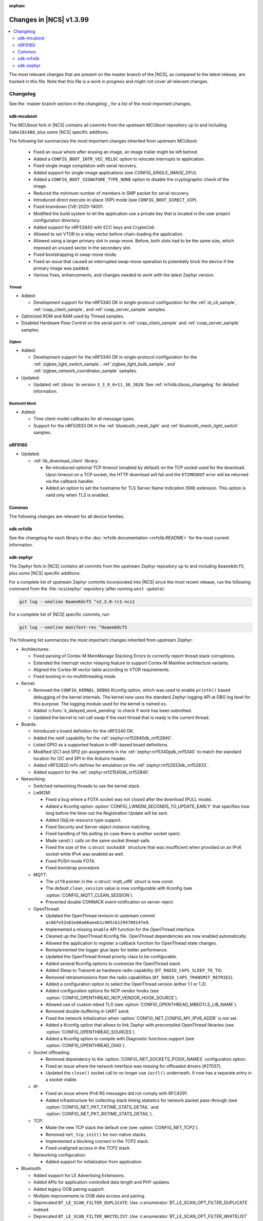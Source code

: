 :orphan:

.. _ncs_release_notes_latest:

Changes in |NCS| v1.3.99
########################

.. contents::
   :local:
   :depth: 2

The most relevant changes that are present on the master branch of the |NCS|, as compared to the latest release, are tracked in this file.
Note that this file is a work in progress and might not cover all relevant changes.


Changelog
*********

See the `master branch section in the changelog`_ for a list of the most important changes.


sdk-mcuboot
===========

The MCUboot fork in |NCS| contains all commits from the upstream MCUboot repository up to and including ``5a6e18148d``, plus some |NCS| specific additions.

The following list summarizes the most important changes inherited from upstream MCUboot:

  * Fixed an issue where after erasing an image, an image trailer might be left behind.
  * Added a ``CONFIG_BOOT_INTR_VEC_RELOC`` option to relocate interrupts to application.
  * Fixed single image compilation with serial recovery.
  * Added support for single-image applications (see `CONFIG_SINGLE_IMAGE_DFU`).
  * Added a ``CONFIG_BOOT_SIGNATURE_TYPE_NONE`` option to disable the cryptographic check of the image.
  * Reduced the minimum number of members in SMP packet for serial recovery.
  * Introduced direct execute-in-place (XIP) mode (see ``CONFIG_BOOT_DIRECT_XIP``).
  * Fixed kramdown CVE-2020-14001.
  * Modified the build system to let the application use a private key that is located in the user project configuration directory.
  * Added support for nRF52840 with ECC keys and CryptoCell.
  * Allowed to set VTOR to a relay vector before chain-loading the application.
  * Allowed using a larger primary slot in swap-move.
    Before, both slots had to be the same size, which imposed an unused sector in the secondary slot.
  * Fixed bootstrapping in swap-move mode.
  * Fixed an issue that caused an interrupted swap-move operation to potentially brick the device if the primary image was padded.
  * Various fixes, enhancements, and changes needed to work with the latest Zephyr version.

Thread
------

* Added:

  * Development support for the nRF5340 DK in single-protocol configuration for the :ref:`ot_cli_sample`, :ref:`coap_client_sample`, and :ref:`coap_server_sample` samples.

* Optimized ROM and RAM used by Thread samples.
* Disabled Hardware Flow Control on the serial port in :ref:`coap_client_sample` and :ref:`coap_server_sample` samples.

Zigbee
------

* Added:

  * Development support for the nRF5340 DK in single-protocol configuration for the :ref:`zigbee_light_switch_sample`, :ref:`zigbee_light_bulb_sample`, and :ref:`zigbee_network_coordinator_sample` samples.

* Updated:

  * Updated :ref:`zboss` to version ``3_3_0_6+11_30_2020``.
    See :ref:`nrfxlib:zboss_changelog` for detailed information.

Bluetooth Mesh
--------------

* Added:

  * Time client model callbacks for all message types.
  * Support for the nRF52833 DK in the :ref:`bluetooth_mesh_light` and :ref:`bluetooth_mesh_light_switch` samples.

nRF9160
=======

* Updated:

  * :ref:`lib_download_client` library:

    * Re-introduced optional TCP timeout (enabled by default) on the TCP socket used for the download.
      Upon timeout on a TCP socket, the HTTP download will fail and the ``ETIMEDOUT`` error will be returned via the callback handler.
    * Added an option to set the hostname for TLS Server Name Indication (SNI) extension.
      This option is valid only when TLS is enabled.

Common
======

The following changes are relevant for all device families.

sdk-nrfxlib
===========

See the changelog for each library in the :doc:`nrfxlib documentation <nrfxlib:README>` for the most current information.

sdk-zephyr
==========

.. NOTE TO MAINTAINERS: The latest Zephyr commit appears in multiple places; make sure you update them all.

The Zephyr fork in |NCS| contains all commits from the upstream Zephyr repository up to and including ``0aaee6dcf5``, plus some |NCS| specific additions.

For a complete list of upstream Zephyr commits incorporated into |NCS| since the most recent release, run the following command from the :file:`ncs/zephyr` repository (after running ``west update``):

.. code-block:: none

   git log --oneline 0aaee6dcf5 ^v2.3.0-rc1-ncs1

For a complete list of |NCS| specific commits, run:

.. code-block:: none

   git log --oneline manifest-rev ^0aaee6dcf5

The following list summarizes the most important changes inherited from upstream Zephyr:

* Architectures:

  * Fixed parsing of Cortex-M MemManage Stacking Errors to correctly report thread stack corruptions.
  * Extended the interrupt vector relaying feature to support Cortex-M Mainline architecture variants.
  * Aligned the Cortex-M vector table according to VTOR requirements.
  * Fixed booting in no-multithreading mode.

* Kernel:

  * Removed the ``CONFIG_KERNEL_DEBUG`` Kconfig option, which was used to enable ``printk()`` based debugging of the kernel internals.
    The kernel now uses the standard Zephyr logging API at DBG log level for this purpose.
    The logging module used for the kernel is named ``os``.
  * Added :c:func:`k_delayed_work_pending` to check if work has been submitted.
  * Updated the kernel to not call swap if the next thread that is ready is the current thread.

* Boards:

  * Introduced a board definition for the nRF5340 DK.
  * Added the netif capability for the :ref:`zephyr:nrf52840dk_nrf52840`.
  * Listed GPIO as a supported feature in nRF-based board definitions.
  * Modified I2C1 and SPI2 pin assignments in the :ref:`zephyr:nrf5340pdk_nrf5340` to match
    the standard location for I2C and SPI in the Arduino header.
  * Added nRF52820 nrfx defines for emulation on the :ref:`zephyr:nrf52833dk_nrf52833`.
  * Added support for the :ref:`zephyr:nrf21540dk_nrf52840`.


* Networking:

  * Switched networking threads to use the kernel stack.

  * LwM2M:

    * Fixed a bug where a FOTA socket was not closed after the download (PULL mode).
    * Added a Kconfig option :option:`CONFIG_LWM2M_SECONDS_TO_UPDATE_EARLY` that specifies how long before the time-out the Registration Update will be sent.
    * Added ObjLnk resource type support.
    * Fixed Security and Server object instance matching.
    * Fixed handling of fds polling (in case there is another socket open).
    * Made ``send()`` calls on the same socket thread-safe.
    * Fixed the size of the :c:struct:`sockaddr` structure that was insufficient when provided on an IPv6 socket while IPv4 was enabled as well.
    * Fixed PUSH mode FOTA.
    * Fixed bootstrap procedure.

  * MQTT:

    * The ``utf8`` pointer in the :c:struct:`mqtt_utf8` struct is now const.
    * The default ``clean_session`` value is now configurable with Kconfig (see :option:`CONFIG_MQTT_CLEAN_SESSION`).
    * Prevented double CONNACK event notification on server reject.

  * OpenThread:

    * Updated the OpenThread revision to upstream commit ``ac86fe52e62e60a66aeeb1c905cb1294709147e9``.
    * Implemented a missing ``enable`` API function for the OpenThread interface.
    * Cleaned up the OpenThread Kconfig file.
      OpenThread dependencies are now enabled automatically.
    * Allowed the application to register a callback function for OpenThread state changes.
    * Reimplemented the logger glue layer for better performance.
    * Updated the OpenThread thread priority class to be configurable.
    * Added several Kconfig options to customize the OpenThread stack.
    * Added Sleep to Transmit as hardware radio capability (``OT_RADIO_CAPS_SLEEP_TO_TX``).
    * Removed retransmissions from the radio capabilities (``OT_RADIO_CAPS_TRANSMIT_RETRIES``).
    * Added a configuration option to select the OpenThread version (either 1.1 or 1.2).
    * Added configuration options for NCP vendor hooks (see :option:`CONFIG_OPENTHREAD_NCP_VENDOR_HOOK_SOURCE`).
    * Allowed use of custom mbed TLS (see :option:`CONFIG_OPENTHREAD_MBEDTLS_LIB_NAME`).
    * Removed double-buffering in UART send.
    * Fixed the network initialization when :option:`CONFIG_NET_CONFIG_MY_IPV6_ADDR` is not set.
    * Added a Kconfig option that allows to link Zephyr with precompiled OpenThread libraries (see :option:`CONFIG_OPENTHREAD_SOURCES`).
    * Added a Kconfig option to compile with Diagnostic functions support (see :option:`CONFIG_OPENTHREAD_DIAG`).

  * Socket offloading:

    * Removed dependency to the :option:`CONFIG_NET_SOCKETS_POSIX_NAMES` configuration option.
    * Fixed an issue where the network interface was missing for offloaded drivers (#27037).
    * Updated the ``close()`` socket call to no longer use ``ioctl()`` underneath.
      It now has a separate entry in a socket vtable.

  * IP:

    * Fixed an issue where IPv6 RS messages did not comply with RFC4291.
    * Added infrastructure for collecting stack timing statistics for network packet pass-through (see :option:`CONFIG_NET_PKT_TXTIME_STATS_DETAIL` and :option:`CONFIG_NET_PKT_RXTIME_STATS_DETAIL`).

  * TCP:

    * Made the new TCP stack the default one (see :option:`CONFIG_NET_TCP2`).
    * Removed ``net_tcp_init()`` for non-native stacks.
    * Implemented a blocking connect in the TCP2 stack.
    * Fixed unaligned access in the TCP2 stack.

  * Networking configuration:

    * Added support for initialization from application.

* Bluetooth:

  * Added support for LE Advertising Extensions.
  * Added APIs for application-controlled data length and PHY updates.
  * Added legacy OOB pairing support.
  * Multiple improvements to OOB data access and pairing.
  * Deprecated ``BT_LE_SCAN_FILTER_DUPLICATE``.
    Use :c:enumerator:`BT_LE_SCAN_OPT_FILTER_DUPLICATE` instead.
  * Deprecated ``BT_LE_SCAN_FILTER_WHITELIST``.
    Use :c:enumerator:`BT_LE_SCAN_OPT_FILTER_WHITELIST` instead.
  * Deprecated ``bt_le_scan_param::filter_dup``.
    Use :c:member:`bt_le_scan_param.options` instead.
  * Deprecated ``bt_conn_create_le()``.
    Use :c:func:`bt_conn_le_create` instead.
  * Deprecated ``bt_conn_create_auto_le()``.
    Use :c:func:`bt_conn_le_create_auto` instead.
  * Deprecated ``bt_conn_create_slave_le()``.
    Use :c:func:`bt_le_adv_start` instead, with :c:member:`bt_le_adv_param.peer` set to the remote peer's address.
  * Deprecated the ``BT_LE_ADV_*`` macros.
    Use the ``BT_GAP_ADV_*`` enums instead.
  * Updated L2CAP RX MTU to be controlled by :option:`CONFIG_BT_L2CAP_RX_MTU` (instead of :option:`CONFIG_BT_RX_BUF_LEN`) when :option:`CONFIG_BT_HCI_ACL_FLOW_CONTROL` is disabled.
    If :option:`CONFIG_BT_RX_BUF_LEN` is changed from its default value, :option:`CONFIG_BT_L2CAP_RX_MTU` should be set to ``CONFIG_BT_RX_BUF_LEN - 8``.
  * Added support for periodic advertisement to the Host.
  * Added a :c:member:`bt_conn_auth_cb.bond_deleted` callback to the Host.
  * Added support for starting a persistent advertiser when the maximum number of connections has been reached.
  * Fixed the settings of Advertising Data on extended advertising instances.
  * Updated the SMP implementation in the Host to reject legacy pairing early in SC-only mode.
  * Fixed an issue with :c:func:`bt_gatt_service_unregister` not clearing CCC information, which might result in no space to store the CCC configuration.
  * Added support in L2CAP for elevating the security level before sending the connection request if the application has set a required security level on the channel.
  * Added an option to disable GATT security checks (see :option:`CONFIG_BT_CONN_DISABLE_SECURITY`).
  * Added support for automatic discovery of CCC when subscribing (see :option:`CONFIG_BT_GATT_AUTO_DISCOVER_CCC`).
  * Fixed an issue where a peripheral might not store CCC in non-volatile memory in case of multiple CCC changes (due to a race condition).
  * Fixed a deadlock in receiving a disconnected event when disconnecting with pending GATT Write commands.
  * Fixed an issue where a persistent advertiser would not be started due to a race condition.

* Bluetooth LE Controller:

  * Updated the Controller to be 5.2 compliant.
  * Made PHY support configurable.
  * Updated the Controller to only use control procedures supported by the peer.
  * Added support for the nRF52820 SoC.
  * Removed the legacy Controller.
  * Implemented a function to remove auxiliary advertising sets (``ll_adv_aux_set_remove()``).
  * Implemented a function to remove all primary channels and auxiliary channels of an advertising set (``ll_adv_aux_set_clear()``).
  * Fixed overflow that could happen when using uninitialized PDU.
  * Removed redundant :option:`CONFIG_BT_LL_SW_SPLIT` conditional.
  * Enforced that the Read RSSI command is supported if the Connection State is supported.
  * Added missing aux acquire on periodic advertising.
  * Updated the implementation to schedule non-overlapping sync PDUs.
  * Fixed the handling of HCI commands for extended advertising.
  * Added a terminate event for extended advertising.
  * Filled the missing Periodic Advertising interval in the Extended Advertising Report when auxiliary PDUs contain Sync Info fields.
  * Filled the referenced event counter of the Periodic Advertising SYNC_IND PDU into the Sync Info structure in the Common Extended Advertising Header Format.
  * Switched HCI threads to use the kernel stack.

* Bluetooth Mesh:

  * Removed the ``net_idx`` parameter from the Health Client model APIs because it can be derived (by the stack) from the ``app_idx`` parameter.
  * Documented :ref:`Mesh Shell commands <zephyr:bluetooth_mesh_shell>`.
  * Allowed to configure the advertiser stack size (see :option:`CONFIG_BT_MESH_ADV_STACK_SIZE`).
  * Resolved a corner case where the segmented sending would be rescheduled before the segments were done sending.
  * Fixed dangling transport segmentation buffer pointer when Friend feature is enabled.
  * Switched advertising threads to use the kernel stack.

* Bluetooth shell:

  * Added an advertising option for undirected one-time advertising.
  * Added an advertising option for advertising using identity address when local privacy is enabled.
  * Added an advertising option for directed advertising to privacy-enabled peer when local privacy is disabled.
  * Updated the info command to print PHY and data length information.

* Drivers:

  * Bluetooth HCI:

    * Fixed missing ``gpio_dt_flags`` in :c:struct:`spi_cs_control` in the HCI driver over SPI transport.

  * Clock control:

    * Fixed an issue in the nRF clock control driver that could lead to a fatal error during the system initialization, when calibration was started before kernel services became available.
    * Reworked the nRF clock control driver implementation to use the On-Off Manager.

  * Display:

    * Added support for temperature sensors in the SSD16xx driver.

  * Entropy:

    * Fixed a race condition in the nRF5 entropy driver that could result in missing the wake-up event (which caused the ``kernel.memory_protection.stack_random`` test to fail).

  * EEPROM:

    * Fixed chip-select GPIO flags extraction from DTS in AT2x driver.

  * Flash:

    * Extended the flash API with the :c:func:`flash_get_parameters` function.
    * Fixed an issue in the Nordic Semiconductor nRF flash driver (soc_flash_nrf) that caused operations to fail if a Bluetooth central had multiple connections.
    * Added support for a 2 IO pin setup in the nRF QSPI NOR flash driver (nrf_qspi_nor).
    * Added support for sub-word lengths of read and write transfers in the nRF QSPI NOR flash driver (nrf_qspi_nor).
    * Improved the handling of erase operations in the nRF QSPI NOR flash driver (nrf_qspi_nor), the AT45 family flash driver (spi_flash_at45), and the SPI NOR flash driver (spi_nor).
      Now the operation is not started if it cannot be completed successfully.
    * Established the unrestricted alignment of flash reads for all drivers.
    * Enhanced the nRF QSPI NOR flash driver (nrf_qspi_nor) so that it supports unaligned read offset, read length, and buffer offset.
    * Added SFDP support in the SPI NOR flash driver (spi_nor).
    * Fixed a regression in the nRF flash driver (soc_flash_nrf) when using the :option:`CONFIG_BT_CTLR_LOW_LAT` option.

  * GPIO:

    * Removed deprecated API functions and macros.
    * Improved allocation of GPIOTE channels in the nRF GPIO driver (gpio_nrfx).

  * I2C:

    * Fixed handling of scattered transactions in the nRF TWIM nrfx driver (i2c_nrfx_twim) by introducing an optional concatenation buffer.
    * Used a time limit (100 ms) when waiting for transactions to complete, in both nRF drivers.

  * IEEE 802.15.4:

    * Added 802.15.4 multiprotocol support (see :option:`CONFIG_NRF_802154_MULTIPROTOCOL_SUPPORT`).
    * Added the Kconfig option :option:`CONFIG_IEEE802154_VENDOR_OUI_ENABLE` for defining OUI.

  * LoRa:

    * Added support for SX126x transceivers.

  * PWM:

    * Clarified the expected API behavior regarding zero pulse length and non-zero pulse equal to period length.

  * Sensors:

    * Added support for the IIS2DH accelerometer.
    * Added the :c:func:`sensor_attr_get` API function for getting the value of a sensor attribute.
    * Added support for the :ref:`zephyr:wsen-itds`.

  * Serial:

    * Clarified in the UART API that the :c:enumerator:`UART_RX_RDY` event is to be generated before :c:enumerator:`UART_RX_DISABLED` if any received data remains.
      Updated all drivers in this regard.
    * Changed the nRF UART nrfx drivers (uart_nrfx_uart/uarte) to use the DT ``hw-flow-control`` property instead of Kconfig options.
    * Fixed disabling of the TX interrupt in the uart_nrfx_uart driver.
    * Fixed the uart_nrfx_uarte driver to prevent spurious :c:enumerator:`UART_RX_BUF_REQUEST` events.
    * Removed counters reset from :c:func:`uart_rx_enable` in the nrf_uarte driver.
    * Changed wrappers of optional API functions to always be present and return ``-ENOTSUP`` when a given function is not implemented in the driver that is used.
    * Added another error code (``-EACCES``) that can be returned by the :c:func:`uart_rx_buf_rsp` API function.
      Updated all existing drivers that implement this function accordingly.
    * Added initial clean-up of the receiver state in the nRF UARTE driver (uart_nrfx_uarte).
    * Added initial disabling of the UART peripheral before its pins are configured in the nRF UART/UARTE drivers (uart_nrfx_uart/uarte).

  * SPI:

    * Updated the implementation of the nRF SPIM driver (spi_nrfx_spim) to support data rates higher than 8 Mbps in the nRF5340 SoC.
    * Changed wrappers of optional API functions to always be present and return ``-ENOTSUP`` when a given function is not implemented in the driver that is used.
    * Updated the ``cs-gpios`` properties in DT SPI nodes with proper GPIO flags specifying the active level.
      Updated the related drivers to use the flags from ``cs-gpios`` properties instead of hard-coded values.

  * Timer:

    * Fixed an issue in the nRF Real Time Counter Timer driver (nrf_rtc_timer) that could cause time-outs to be triggered prematurely.
    * Fixed announcing of kernel ticks in the nRF Real Time Counter Timer driver (nrf_rtc_timer) that made some kernel tests fail when the :option:`CONFIG_TICKLESS_KERNEL` option was disabled.

  * USB:

    * Unified endpoint helper macros across all USB device drivers.
    * Fixed handling of fragmented transfers on the control OUT endpoint in the Nordic Semiconductor USB Device Controller driver (usb_dc_nrfx).
    * Introduced names for threads used in USB classes, to aid debugging.
    * Updated the way the :c:func:`usb_enable` function should be used.
      For some samples, this function was invoked automatically on system boot-up to enable the USB subsystem, but now it must be called explicitly by the application.
      If your application relies on any of the following Kconfig options, it must also enable the USB subsystem:

      * :option:`CONFIG_OPENTHREAD_NCP_SPINEL_ON_UART_ACM`
      * :option:`CONFIG_USB_DEVICE_NETWORK_ECM`
      * :option:`CONFIG_USB_DEVICE_NETWORK_EEM`
      * :option:`CONFIG_USB_DEVICE_NETWORK_RNDIS`
      * :option:`CONFIG_TRACING_BACKEND_USB`
      * :option:`CONFIG_USB_UART_CONSOLE`

    * Fixed an issue that CDC ACM was not accepting OUT transfers after Resume from Suspend.
    * Fixed an issue with remote wake-up requests in the nRF driver.
    * Updated the implementation of the HID class to allow sending data only in CONFIGURED state.
    * Updated to use the kernel stack for threads not running in user space.

  * Watchdog:

    * Updated the description of the :c:func:`wdt_feed` API function to reflect an additional error return code.

* Storage and file systems:

  * Fixed a possible NULL pointer dereference when using any of the ``fs_`` functions.
    The functions will now return an error code in this case.
  * Fixed a garbage-collection issue in the NVS subsystem.
  * Added the Kconfig option :option:`CONFIG_FS_FATFS_EXFAT` for enabling exFAT support.
  * Added support for file open flags to fs and POSIX API.

* Management:

  * MCUmgr:

    * Moved mcumgr into its own directory.
    * Switched UDP port to use the kernel stack.
    * Added missing socket close in error path for SMP.

  * Added support for Open Supervised Device Protocol (OSDP) (see :option:`CONFIG_OSDP`).

  * updatehub:

    * Moved updatehub from :file:`lib` to :file:`subsys/mgmt`.
    * Fixed out-of-bounds access and added a return value check for ``flash_img_init()``.
    * Fixed a ``getaddrinfo`` resource leak.

* Settings:

  * Updated the implementation to return an error rather than faulting if there is an attempt to read a setting from a channel that does not support reading.
  * Disallowed modifying the content of a static subtree name.

* LVGL:

  * Updated the library to the new major release v7.0.2.
  * Aligned LVGL Kconfig constants with suggested defaults from upstream.

* Tracing:

  * Updated the API to check if the init function exists prior to calling it.

* Logging:

  * Fixed immediate logging with multiple backends.
  * Switched logging thread to use the kernel stack.
  * Allowed users to disable all shell backends at once using :option:`CONFIG_SHELL_LOG_BACKEND`.
  * Added a logging backend for the Spinel protocol.
  * Fixed timestamp calculation when using NEWLIB.

* Shell:

  * Switched to use the kernel stack.
  * Fixed the select command.
  * Fixed prompting dynamic commands.

* libc:

  * Simplified newlib malloc arena definition.

* Devicetree:

  * Removed all nRF-specific aliases to particular hardware peripherals, because they are no longer needed now that nodes can be addressed by node labels.
    For example, you should now use ``DT_NODELABEL(i2c0)`` instead of ``DT_ALIAS(i2c_0)``.

* Build system:

  * Renamed the ``TEXT_SECTION_OFFSET`` symbol to ``ROM_START_OFFSET``.
  * Added a number of iterable section macros to the set of linker macros, including ``Z_ITERABLE_SECTION_ROM`` and ``Z_ITERABLE_SECTION_RAM``.
  * Added a new Zephyr Build Configuration package with support for specific build configuration for Zephyr derivatives (including forks).
    See :ref:`zephyr:cmake_pkg` for more information.
  * Removed the set of ``*_if_kconfig()`` CMake functions.
    Use ``_ifdef(CONFIG_ ...)`` instead.
  * BOARD, SOC, DTS, and ARCH roots can now be specified in each module's :file:`zephyr/module.yml` file (see :ref:`modules_build_settings`).
    If you use something similar to ``source $(SOC_DIR)/<path>``, change it to ``rsource <relative>/<path>`` or similar.

* Samples:

  * Updated the :ref:`zephyr:nrf-system-off-sample` to better support low-power states of Nordic Semiconductor devices.
  * Updated the :ref:`zephyr:usb_mass` to perform all application-level configuration before the USB subsystem starts.
    The sample now also supports FAT file systems on external storage.
  * Updated the :ref:`zephyr:nvs-sample` sample to do a full chip erase when programming.
  * Fixed the build of the :ref:`zephyr:bluetooth-mesh-onoff-level-lighting-vnd-sample` application with mcumgr.
  * Added new commands ``write_unaligned`` and ``write_pattern`` to the :ref:`zephyr:samples_flash_shell`.
  * Fixed the ``cmd_hdr`` and ``acl_hdr`` usage in the :ref:`zephyr:bluetooth-hci-spi-sample` sample.
  * Removed the NFC sample.
  * Updated the configuration for extended advertising in the :ref:`zephyr:bluetooth-hci-uart-sample` and :ref:`zephyr:bluetooth-hci-rpmsg-sample` samples.

* Modules:

  * Introduced a ``depends`` keyword that can be added to a module's :file:`module.yml` file to declare dependencies to other modules.
    This allows to correctly establish the order of processing.

* Testing infrastructure:

  * sanitycheck:

    * Added an ``integration`` option that is used to list platforms to use in integration testing (CI) and avoids whitelisting platforms.
    * Updated sanitycheck to not expect a PASS result from build_only instances.
    * Added a command line option for the serial_pty script.
    * Added support for ``only_tags`` in the platform definition.
    * Disabled returning errors on warnings.

* Other:

  * Implemented ``nanosleep`` in the POSIX subsystem.
  * Deprecated the Zephyr-specific types in favor of the standard C99 int types.
  * Removed ``CONFIG_NET_IF_USERSPACE_ACCESS``, because it is no longer needed.
  * Renamed some attributes in the :c:struct:`device` struct: ``config_info`` to ``config``, ``driver_api`` to ``api``, and ``driver_data`` to ``data``.

The following list contains |NCS| specific additions:

* Added support for the |NCS|'s :ref:`partition_manager`, which can be used for flash partitioning.
* Added the following network socket and address extensions to the :ref:`zephyr:bsd_sockets_interface` interface to support the functionality provided by the :ref:`nrfxlib:bsdlib`:

  AF_LTE, NPROTO_AT, NPROTO_PDN, NPROTO_DFU, SOCK_MGMT, SO_RCVTIMEO, SO_BINDTODEVICE, SOL_PDN, SOL_DFU, SO_PDN_CONTEXT_ID, SO_PDN_STATE, SOL_DFU, SO_DFU_ERROR, TLS_SESSION_CACHE, SO_SNDTIMEO, MSG_TRUNC, SO_SILENCE_ALL, SO_IP_ECHO_REPLY, SO_IPV6_ECHO_REPLY
* Added support for enabling TLS caching when using the :ref:`zephyr:mqtt_socket_interface` library.
  See :c:macro:`TLS_SESSION_CACHE`.
* Updated the nrf9160ns DTS to support accessing the CryptoCell CC310 hardware from non-secure code.
